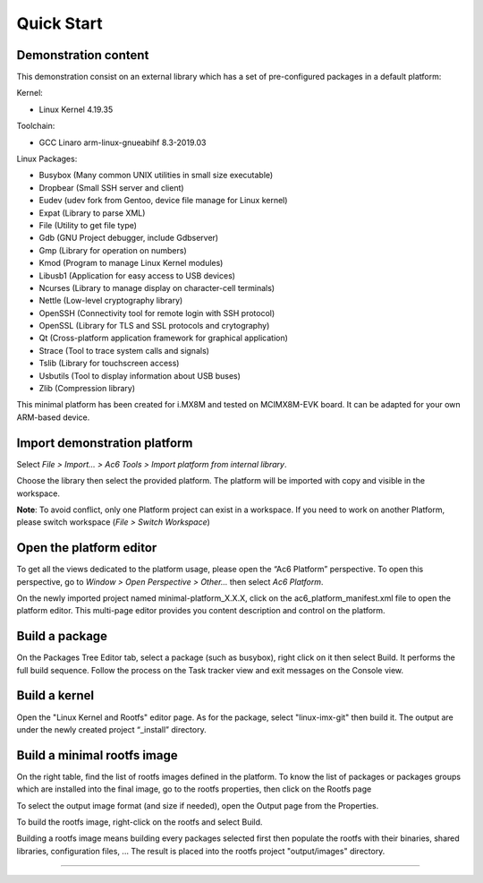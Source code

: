 ===========
Quick Start
===========

.. _DemoContent:

Demonstration content
---------------------

This demonstration consist on an external library which has a set of
pre-configured packages in a default platform:

Kernel:

-  Linux Kernel 4.19.35

Toolchain:

-  GCC Linaro arm-linux-gnueabihf 8.3-2019.03

Linux Packages:

-  Busybox (Many common UNIX utilities in small size executable)
-  Dropbear (Small SSH server and client)
-  Eudev (udev fork from Gentoo, device file manage for Linux kernel)
-  Expat (Library to parse XML)
-  File (Utility to get file type)
-  Gdb (GNU Project debugger, include Gdbserver)
-  Gmp (Library for operation on numbers)
-  Kmod (Program to manage Linux Kernel modules)
-  Libusb1 (Application for easy access to USB devices)
-  Ncurses (Library to manage display on character-cell terminals)
-  Nettle (Low-level cryptography library)
-  OpenSSH (Connectivity tool for remote login with SSH protocol)
-  OpenSSL (Library for TLS and SSL protocols and crytography)
-  Qt (Cross-platform application framework for graphical application)
-  Strace (Tool to trace system calls and signals)
-  Tslib (Library for touchscreen access)
-  Usbutils (Tool to display information about USB buses)
-  Zlib (Compression library)

This minimal platform has been created for i.MX8M and tested on
MCIMX8M-EVK board. It can be adapted for your own ARM-based device.

.. _ImportDemo:

Import demonstration platform
-----------------------------

Select *File > Import... > Ac6 Tools > Import platform from internal
library*.

Choose the library then select the provided platform. The platform will
be imported with copy and visible in the workspace.

**Note**: To avoid conflict, only one Platform project can exist in a
workspace. If you need to work on another Platform, please switch
workspace (*File > Switch Workspace*)

.. _OpenEditor:

Open the platform editor
------------------------

To get all the views dedicated to the platform usage, please open the
“Ac6 Platform” perspective. To open this perspective, go to *Window >
Open Perspective > Other...* then select *Ac6 Platform*.

On the newly imported project named minimal-platform_X.X.X, click on the
ac6_platform_manifest.xml file to open the platform editor. This
multi-page editor provides you content description and control on the
platform.

.. _BuildPackage:

Build a package
---------------

On the Packages Tree Editor tab, select a package (such as busybox),
right click on it then select Build. It performs the full build
sequence. Follow the process on the Task tracker view and exit messages
on the Console view.

.. _BuildKernel:

Build a kernel
--------------

Open the "Linux Kernel and Rootfs" editor page. As for the package,
select "linux-imx-git" then build it. The output are under the newly
created project “_install” directory.

.. _BuildRootfs:

Build a minimal rootfs image
----------------------------

On the right table, find the list of rootfs images defined in the
platform. To know the list of packages or packages groups which are
installed into the final image, go to the rootfs properties, then click
on the Rootfs page

To select the output image format (and size if needed), open the Output
page from the Properties.

To build the rootfs image, right-click on the rootfs and select Build.

Building a rootfs image means building every packages selected first
then populate the rootfs with their binaries, shared libraries,
configuration files, ... The result is placed into the rootfs project
"output/images" directory.

--------------
